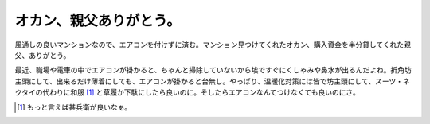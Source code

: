 オカン、親父ありがとう。
========================

風通しの良いマンションなので、エアコンを付けずに済む。マンション見つけてくれたオカン、購入資金を半分貸してくれた親父、ありがとう。

最近、職場や電車の中でエアコンが掛かると、ちゃんと掃除していないから埃ですぐにくしゃみや鼻水が出るんだよね。折角坊主頭にして、出来るだけ薄着にしても、エアコンが掛かると台無し。やっぱり、温暖化対策には皆で坊主頭にして、スーツ・ネクタイの代わりに和服 [#]_ と草履か下駄にしたら良いのに。そしたらエアコンなんてつけなくても良いのにさ。




.. [#] もっと言えば甚兵衛が良いなぁ。


.. author:: default
.. categories:: life
.. comments::
